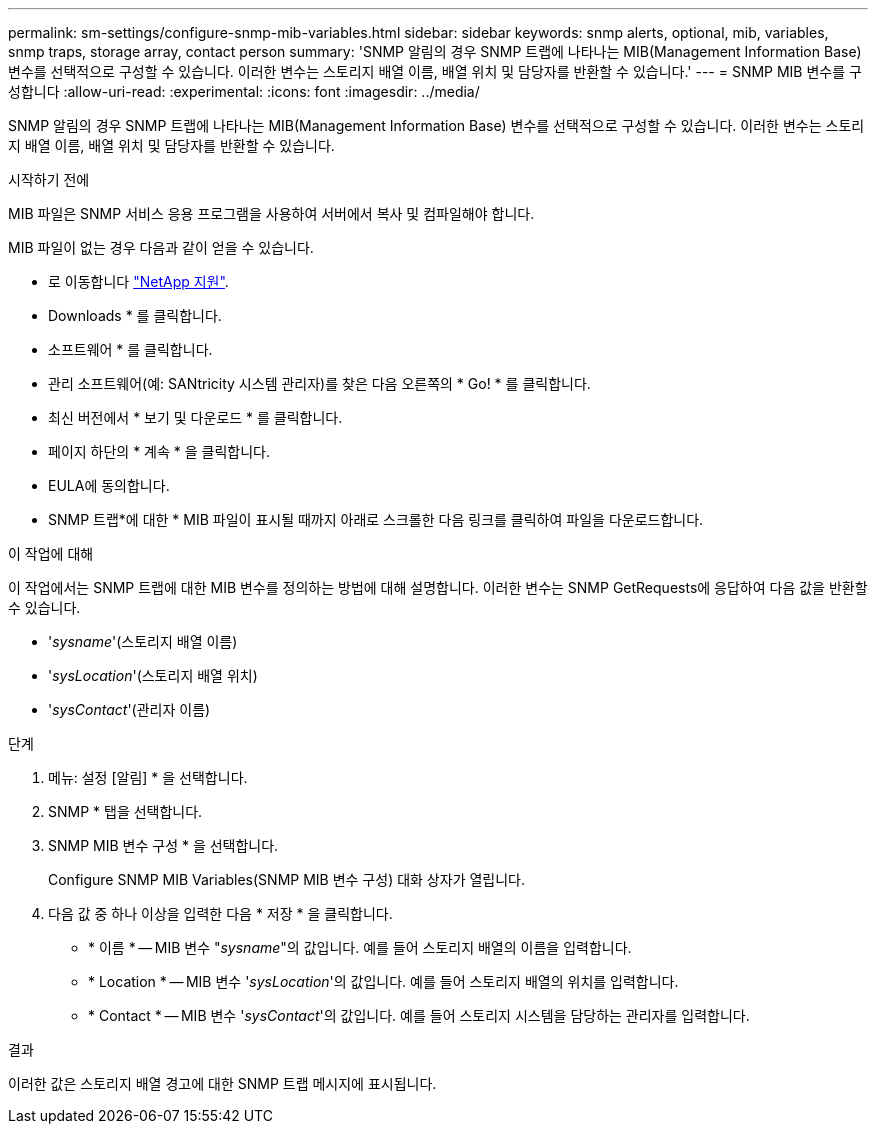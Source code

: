---
permalink: sm-settings/configure-snmp-mib-variables.html 
sidebar: sidebar 
keywords: snmp alerts, optional, mib, variables, snmp traps, storage array, contact person 
summary: 'SNMP 알림의 경우 SNMP 트랩에 나타나는 MIB(Management Information Base) 변수를 선택적으로 구성할 수 있습니다. 이러한 변수는 스토리지 배열 이름, 배열 위치 및 담당자를 반환할 수 있습니다.' 
---
= SNMP MIB 변수를 구성합니다
:allow-uri-read: 
:experimental: 
:icons: font
:imagesdir: ../media/


[role="lead"]
SNMP 알림의 경우 SNMP 트랩에 나타나는 MIB(Management Information Base) 변수를 선택적으로 구성할 수 있습니다. 이러한 변수는 스토리지 배열 이름, 배열 위치 및 담당자를 반환할 수 있습니다.

.시작하기 전에
MIB 파일은 SNMP 서비스 응용 프로그램을 사용하여 서버에서 복사 및 컴파일해야 합니다.

MIB 파일이 없는 경우 다음과 같이 얻을 수 있습니다.

* 로 이동합니다 https://mysupport.netapp.com/site/["NetApp 지원"^].
* Downloads * 를 클릭합니다.
* 소프트웨어 * 를 클릭합니다.
* 관리 소프트웨어(예: SANtricity 시스템 관리자)를 찾은 다음 오른쪽의 * Go! * 를 클릭합니다.
* 최신 버전에서 * 보기 및 다운로드 * 를 클릭합니다.
* 페이지 하단의 * 계속 * 을 클릭합니다.
* EULA에 동의합니다.
* SNMP 트랩*에 대한 * MIB 파일이 표시될 때까지 아래로 스크롤한 다음 링크를 클릭하여 파일을 다운로드합니다.


.이 작업에 대해
이 작업에서는 SNMP 트랩에 대한 MIB 변수를 정의하는 방법에 대해 설명합니다. 이러한 변수는 SNMP GetRequests에 응답하여 다음 값을 반환할 수 있습니다.

* '_sysname_'(스토리지 배열 이름)
* '_sysLocation_'(스토리지 배열 위치)
* '_sysContact_'(관리자 이름)


.단계
. 메뉴: 설정 [알림] * 을 선택합니다.
. SNMP * 탭을 선택합니다.
. SNMP MIB 변수 구성 * 을 선택합니다.
+
Configure SNMP MIB Variables(SNMP MIB 변수 구성) 대화 상자가 열립니다.

. 다음 값 중 하나 이상을 입력한 다음 * 저장 * 을 클릭합니다.
+
** * 이름 * -- MIB 변수 "_sysname_"의 값입니다. 예를 들어 스토리지 배열의 이름을 입력합니다.
** * Location * -- MIB 변수 '_sysLocation_'의 값입니다. 예를 들어 스토리지 배열의 위치를 입력합니다.
** * Contact * -- MIB 변수 '_sysContact_'의 값입니다. 예를 들어 스토리지 시스템을 담당하는 관리자를 입력합니다.




.결과
이러한 값은 스토리지 배열 경고에 대한 SNMP 트랩 메시지에 표시됩니다.

